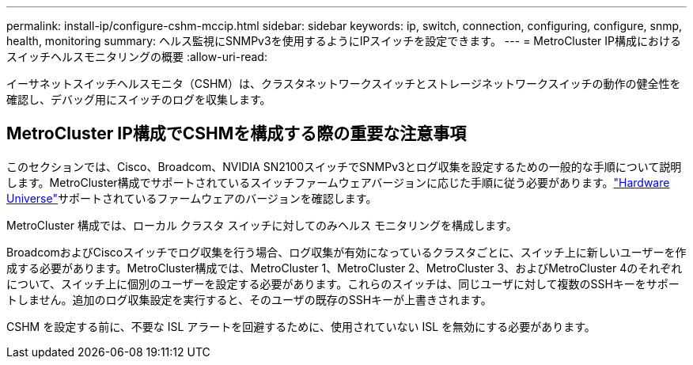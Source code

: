 ---
permalink: install-ip/configure-cshm-mccip.html 
sidebar: sidebar 
keywords: ip, switch, connection, configuring, configure, snmp, health, monitoring 
summary: ヘルス監視にSNMPv3を使用するようにIPスイッチを設定できます。 
---
= MetroCluster IP構成におけるスイッチヘルスモニタリングの概要
:allow-uri-read: 


[role="lead"]
イーサネットスイッチヘルスモニタ（CSHM）は、クラスタネットワークスイッチとストレージネットワークスイッチの動作の健全性を確認し、デバッグ用にスイッチのログを収集します。



== MetroCluster IP構成でCSHMを構成する際の重要な注意事項

このセクションでは、Cisco、Broadcom、NVIDIA SN2100スイッチでSNMPv3とログ収集を設定するための一般的な手順について説明します。MetroCluster構成でサポートされているスイッチファームウェアバージョンに応じた手順に従う必要があります。link:https://hwu.netapp.com/["Hardware Universe"^]サポートされているファームウェアのバージョンを確認します。

MetroCluster 構成では、ローカル クラスタ スイッチに対してのみヘルス モニタリングを構成します。

BroadcomおよびCiscoスイッチでログ収集を行う場合、ログ収集が有効になっているクラスタごとに、スイッチ上に新しいユーザーを作成する必要があります。MetroCluster構成では、MetroCluster 1、MetroCluster 2、MetroCluster 3、およびMetroCluster 4のそれぞれについて、スイッチ上に個別のユーザーを設定する必要があります。これらのスイッチは、同じユーザに対して複数のSSHキーをサポートしません。追加のログ収集設定を実行すると、そのユーザの既存のSSHキーが上書きされます。

CSHM を設定する前に、不要な ISL アラートを回避するために、使用されていない ISL を無効にする必要があります。
